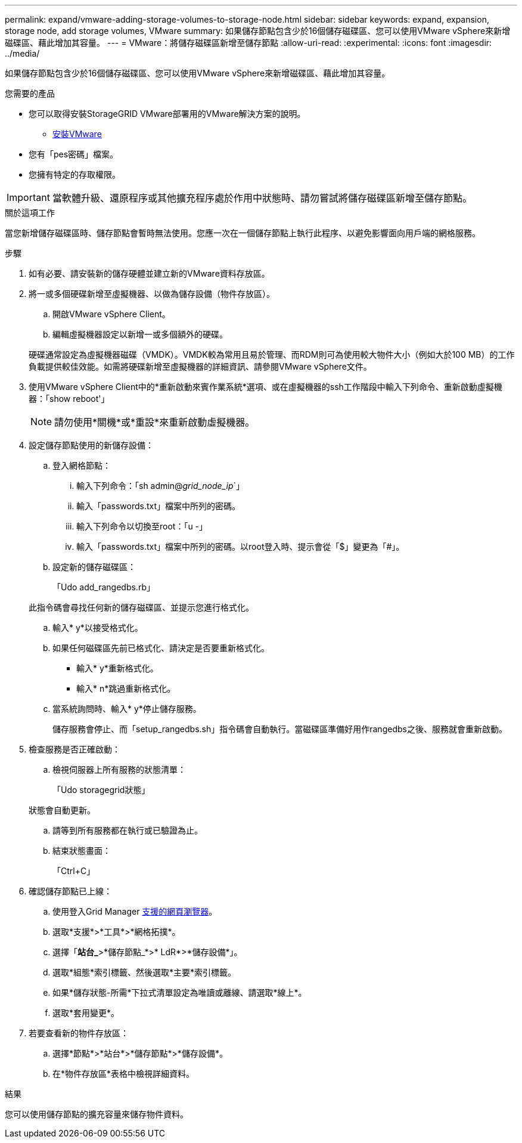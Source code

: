 ---
permalink: expand/vmware-adding-storage-volumes-to-storage-node.html 
sidebar: sidebar 
keywords: expand, expansion, storage node, add storage volumes, VMware 
summary: 如果儲存節點包含少於16個儲存磁碟區、您可以使用VMware vSphere來新增磁碟區、藉此增加其容量。 
---
= VMware：將儲存磁碟區新增至儲存節點
:allow-uri-read: 
:experimental: 
:icons: font
:imagesdir: ../media/


[role="lead"]
如果儲存節點包含少於16個儲存磁碟區、您可以使用VMware vSphere來新增磁碟區、藉此增加其容量。

.您需要的產品
* 您可以取得安裝StorageGRID VMware部署用的VMware解決方案的說明。
+
** xref:../vmware/index.adoc[安裝VMware]


* 您有「pes密碼」檔案。
* 您擁有特定的存取權限。



IMPORTANT: 當軟體升級、還原程序或其他擴充程序處於作用中狀態時、請勿嘗試將儲存磁碟區新增至儲存節點。

.關於這項工作
當您新增儲存磁碟區時、儲存節點會暫時無法使用。您應一次在一個儲存節點上執行此程序、以避免影響面向用戶端的網格服務。

.步驟
. 如有必要、請安裝新的儲存硬體並建立新的VMware資料存放區。
. 將一或多個硬碟新增至虛擬機器、以做為儲存設備（物件存放區）。
+
.. 開啟VMware vSphere Client。
.. 編輯虛擬機器設定以新增一或多個額外的硬碟。


+
硬碟通常設定為虛擬機器磁碟（VMDK）。VMDK較為常用且易於管理、而RDM則可為使用較大物件大小（例如大於100 MB）的工作負載提供較佳效能。如需將硬碟新增至虛擬機器的詳細資訊、請參閱VMware vSphere文件。

. 使用VMware vSphere Client中的*重新啟動來賓作業系統*選項、或在虛擬機器的ssh工作階段中輸入下列命令、重新啟動虛擬機器：「show reboot'」
+

NOTE: 請勿使用*關機*或*重設*來重新啟動虛擬機器。

. 設定儲存節點使用的新儲存設備：
+
.. 登入網格節點：
+
... 輸入下列命令：「sh admin@_grid_node_ip_`」
... 輸入「passwords.txt」檔案中所列的密碼。
... 輸入下列命令以切換至root：「u -」
... 輸入「passwords.txt」檔案中所列的密碼。以root登入時、提示會從「$」變更為「#」。


.. 設定新的儲存磁碟區：
+
「Udo add_rangedbs.rb」

+
此指令碼會尋找任何新的儲存磁碟區、並提示您進行格式化。

.. 輸入* y*以接受格式化。
.. 如果任何磁碟區先前已格式化、請決定是否要重新格式化。
+
*** 輸入* y*重新格式化。
*** 輸入* n*跳過重新格式化。


.. 當系統詢問時、輸入* y*停止儲存服務。
+
儲存服務會停止、而「setup_rangedbs.sh」指令碼會自動執行。當磁碟區準備好用作rangedbs之後、服務就會重新啟動。



. 檢查服務是否正確啟動：
+
.. 檢視伺服器上所有服務的狀態清單：
+
「Udo storagegrid狀態」

+
狀態會自動更新。

.. 請等到所有服務都在執行或已驗證為止。
.. 結束狀態畫面：
+
「Ctrl+C」



. 確認儲存節點已上線：
+
.. 使用登入Grid Manager xref:../admin/web-browser-requirements.adoc[支援的網頁瀏覽器]。
.. 選取*支援*>*工具*>*網格拓撲*。
.. 選擇「*站台_*>*儲存節點_*>* LdR*>*儲存設備*」。
.. 選取*組態*索引標籤、然後選取*主要*索引標籤。
.. 如果*儲存狀態-所需*下拉式清單設定為唯讀或離線、請選取*線上*。
.. 選取*套用變更*。


. 若要查看新的物件存放區：
+
.. 選擇*節點*>*站台*>*儲存節點*>*儲存設備*。
.. 在*物件存放區*表格中檢視詳細資料。




.結果
您可以使用儲存節點的擴充容量來儲存物件資料。
